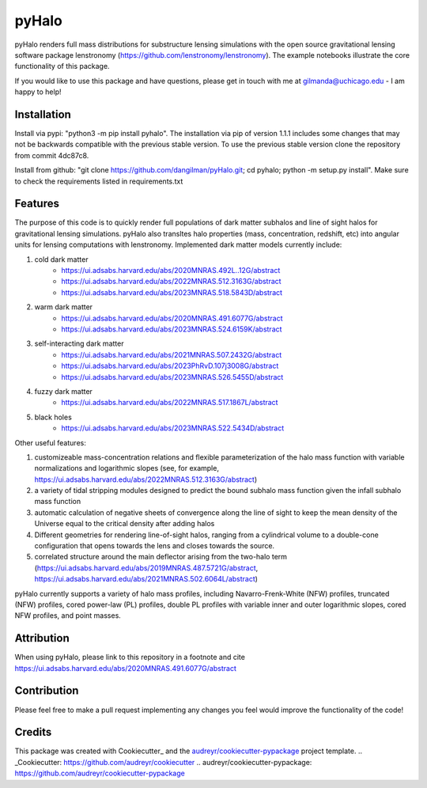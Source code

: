 ======
pyHalo
======

.. image:: https://travis-ci.com/dangilman/pyHalo.svg?branch=master
        :target: https://travis-ci.com/dangilman/pyHalo

.. image:: https://coveralls.io/repos/github/dangilman/pyHalo/badge.svg?branch=master
        :target: https://coveralls.io/github/dangilman/pyHalo?branch=master

.. image:: https://badge.fury.io/py/pyhalo.svg
    :target: https://badge.fury.io/py/pyhalo

.. image:: https://github.com/dangilman/pyHalo/blob/master/readme_fig.jpg
        :target: https://github.com/dangilman/pyHalo/blob/master/readme_fig

pyHalo renders full mass distributions for substructure lensing simulations with the open source gravitational lensing software package lenstronomy (https://github.com/lenstronomy/lenstronomy). The example notebooks illustrate the core functionality of this package.

If you would like to use this package and have questions, please get in touch with me at gilmanda@uchicago.edu - I am happy to help!

Installation
------------
Install via pypi: "python3 -m pip install pyhalo".
The installation via pip of version 1.1.1 includes some changes that may not be backwards compatible with the previous stable version. To use the previous stable version clone the repository from commit 4dc87c8.

Install from github: "git clone https://github.com/dangilman/pyHalo.git; cd pyhalo; python -m setup.py install". Make sure to check the requirements listed in requirements.txt

Features
--------
The purpose of this code is to quickly render full populations of dark matter subhalos and line of sight halos for gravitational lensing simulations. pyHalo also transltes halo properties (mass, concentration, redshift, etc) into angular units for lensing computations with lenstronomy. Implemented dark matter models currently include:

1) cold dark matter
    - https://ui.adsabs.harvard.edu/abs/2020MNRAS.492L..12G/abstract
    - https://ui.adsabs.harvard.edu/abs/2022MNRAS.512.3163G/abstract
    - https://ui.adsabs.harvard.edu/abs/2023MNRAS.518.5843D/abstract

2) warm dark matter
    - https://ui.adsabs.harvard.edu/abs/2020MNRAS.491.6077G/abstract
    - https://ui.adsabs.harvard.edu/abs/2023MNRAS.524.6159K/abstract

3) self-interacting dark matter
    - https://ui.adsabs.harvard.edu/abs/2021MNRAS.507.2432G/abstract
    - https://ui.adsabs.harvard.edu/abs/2023PhRvD.107j3008G/abstract
    - https://ui.adsabs.harvard.edu/abs/2023MNRAS.526.5455D/abstract

4) fuzzy dark matter
    - https://ui.adsabs.harvard.edu/abs/2022MNRAS.517.1867L/abstract

5) black holes
    - https://ui.adsabs.harvard.edu/abs/2023MNRAS.522.5434D/abstract


Other useful features:

1) customizeable mass-concentration relations and flexible parameterization of the halo mass function with variable normalizations and logarithmic slopes (see, for example,  https://ui.adsabs.harvard.edu/abs/2022MNRAS.512.3163G/abstract)

2) a variety of tidal stripping modules designed to predict the bound subhalo mass function given the infall subhalo mass function

3) automatic calculation of negative sheets of convergence along the line of sight to keep the mean density of the Universe equal to the critical density after adding halos

4) Different geometries for rendering line-of-sight halos, ranging from a cylindrical volume to a double-cone configuration that opens towards the lens and closes towards the source.

5) correlated structure around the main deflector arising from the two-halo term (https://ui.adsabs.harvard.edu/abs/2019MNRAS.487.5721G/abstract, https://ui.adsabs.harvard.edu/abs/2021MNRAS.502.6064L/abstract)

pyHalo currently supports a variety of halo mass profiles, including Navarro-Frenk-White (NFW) profiles, truncated (NFW) profiles, cored power-law (PL) profiles, double PL profiles with variable inner and outer logarithmic slopes, cored NFW profiles, and point masses.

Attribution
-------

When using pyHalo, please link to this repository in a footnote and cite https://ui.adsabs.harvard.edu/abs/2020MNRAS.491.6077G/abstract

Contribution
-------

Please feel free to make a pull request implementing any changes you feel would improve the functionality of the code! 

Credits
-------

This package was created with Cookiecutter_ and the `audreyr/cookiecutter-pypackage`_ project template.
.. _Cookiecutter: https://github.com/audreyr/cookiecutter
.. _`audreyr/cookiecutter-pypackage`: https://github.com/audreyr/cookiecutter-pypackage
